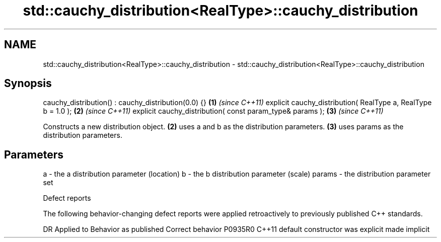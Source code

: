 .TH std::cauchy_distribution<RealType>::cauchy_distribution 3 "2020.03.24" "http://cppreference.com" "C++ Standard Libary"
.SH NAME
std::cauchy_distribution<RealType>::cauchy_distribution \- std::cauchy_distribution<RealType>::cauchy_distribution

.SH Synopsis

cauchy_distribution() : cauchy_distribution(0.0) {}           \fB(1)\fP \fI(since C++11)\fP
explicit cauchy_distribution( RealType a, RealType b = 1.0 ); \fB(2)\fP \fI(since C++11)\fP
explicit cauchy_distribution( const param_type& params );     \fB(3)\fP \fI(since C++11)\fP

Constructs a new distribution object. \fB(2)\fP uses a and b as the distribution parameters. \fB(3)\fP uses params as the distribution parameters.

.SH Parameters


a      - the a distribution parameter (location)
b      - the b distribution parameter (scale)
params - the distribution parameter set


Defect reports

The following behavior-changing defect reports were applied retroactively to previously published C++ standards.

DR      Applied to Behavior as published            Correct behavior
P0935R0 C++11      default constructor was explicit made implicit




